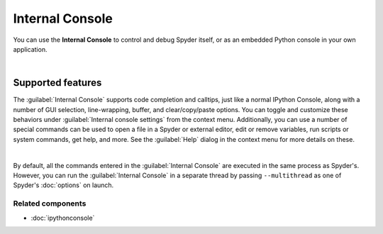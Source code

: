 ################
Internal Console
################

You can use the **Internal Console** to control and debug Spyder itself, or as an embedded Python console in your own application.

.. image:: images/internal_console/internal_console_standard.png
   :alt: Spyder Internal Console, with error messages and command output shown

|


==================
Supported features
==================

The :guilabel:`Internal Console` supports code completion and calltips, just like a normal IPython Console, along with a number of GUI selection, line-wrapping, buffer, and clear/copy/paste options.
You can toggle and customize these behaviors under :guilabel:`Internal console settings` from the context menu.
Additionally, you can use a number of special commands can be used to open a file in a Spyder or external editor, edit or remove variables, run scripts or system commands, get help, and more.
See the :guilabel:`Help` dialog in the context menu for more details on these.

.. image:: images/internal_console/internal_console_contextmenu_settings.png
   :alt: Spyder Internal Console, showing context menu with settings options

|

By default, all the commands entered in the :guilabel:`Internal Console` are executed in the same process as Spyder's.
However, you can run the :guilabel:`Internal Console` in a separate thread by passing ``--multithread`` as one of Spyder's :doc:`options` on launch.


Related components
~~~~~~~~~~~~~~~~~~

* :doc:`ipythonconsole`
